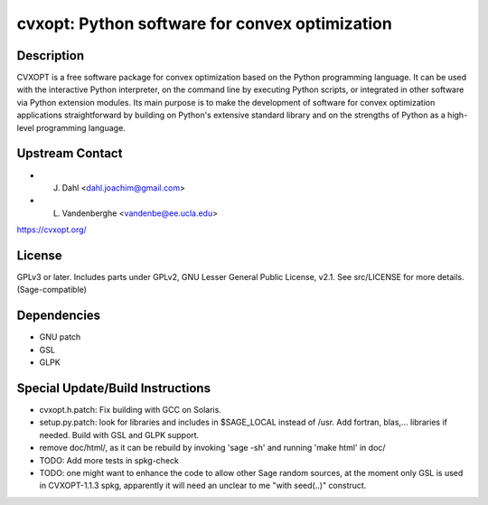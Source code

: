 cvxopt: Python software for convex optimization
===============================================

Description
-----------

CVXOPT is a free software package for convex optimization based on the
Python programming language. It can be used with the interactive Python
interpreter, on the command line by executing Python scripts, or
integrated in other software via Python extension modules. Its main
purpose is to make the development of software for convex optimization
applications straightforward by building on Python's extensive standard
library and on the strengths of Python as a high-level programming
language.


Upstream Contact
----------------

-  J. Dahl <dahl.joachim@gmail.com>
-  L. Vandenberghe <vandenbe@ee.ucla.edu>

https://cvxopt.org/

License
-------

GPLv3 or later. Includes parts under GPLv2, GNU Lesser General Public
License, v2.1. See src/LICENSE for more details. (Sage-compatible)

Dependencies
------------

-  GNU patch
-  GSL
-  GLPK


Special Update/Build Instructions
---------------------------------

-  cvxopt.h.patch: Fix building with GCC on Solaris.

-  setup.py.patch: look for libraries and includes in $SAGE_LOCAL
   instead of /usr. Add fortran, blas,... libraries if needed.
   Build with GSL and GLPK support.

-  remove doc/html/, as it can be rebuild by invoking 'sage -sh' and
   running 'make html' in doc/

-  TODO: Add more tests in spkg-check

-  TODO: one might want to enhance the code to allow other Sage
   random sources, at the moment only GSL is used in CVXOPT-1.1.3
   spkg, apparently it will need an unclear to me "with seed(..)"
   construct.
